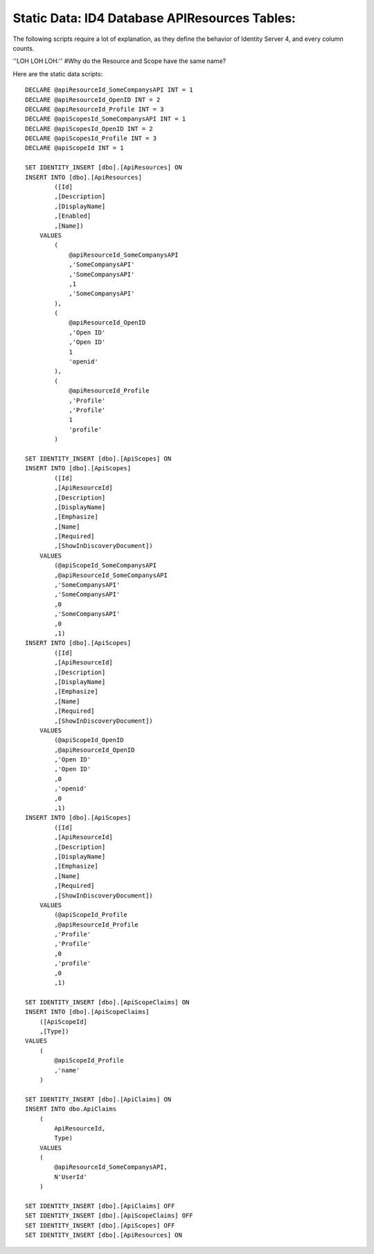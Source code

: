 .. _refStaticDataID4APIResourcesTables:
Static Data: ID4 Database APIResources Tables:
===========================================

The following scripts require a lot of explanation, as they define the behavior of Identity Server 4, and every column counts.

''LOH LOH LOH:''
#Why do the Resource and Scope have the same name?

Here are the static data scripts::

    DECLARE @apiResourceId_SomeCompanysAPI INT = 1
    DECLARE @apiResourceId_OpenID INT = 2
    DECLARE @apiResourceId_Profile INT = 3
    DECLARE @apiScopesId_SomeCompanysAPI INT = 1
    DECLARE @apiScopesId_OpenID INT = 2
    DECLARE @apiScopesId_Profile INT = 3
    DECLARE @apiScopeId INT = 1

    SET IDENTITY_INSERT [dbo].[ApiResources] ON
    INSERT INTO [dbo].[ApiResources]
            ([Id]
            ,[Description]
            ,[DisplayName]
            ,[Enabled]
            ,[Name])
        VALUES
            (
                @apiResourceId_SomeCompanysAPI
                ,'SomeCompanysAPI'
                ,'SomeCompanysAPI'
                ,1
                ,'SomeCompanysAPI'
            ),
            (
                @apiResourceId_OpenID
                ,'Open ID'
                ,'Open ID'
                1
                'openid'
            ),
            (
                @apiResourceId_Profile
                ,'Profile'
                ,'Profile'
                1
                'profile'
            )

    SET IDENTITY_INSERT [dbo].[ApiScopes] ON
    INSERT INTO [dbo].[ApiScopes]
            ([Id]
            ,[ApiResourceId]
            ,[Description]
            ,[DisplayName]
            ,[Emphasize]
            ,[Name]
            ,[Required]
            ,[ShowInDiscoveryDocument])
        VALUES
            (@apiScopeId_SomeCompanysAPI
            ,@apiResourceId_SomeCompanysAPI
            ,'SomeCompanysAPI'
            ,'SomeCompanysAPI'
            ,0
            ,'SomeCompanysAPI'
            ,0
            ,1)
    INSERT INTO [dbo].[ApiScopes]
            ([Id]
            ,[ApiResourceId]
            ,[Description]
            ,[DisplayName]
            ,[Emphasize]
            ,[Name]
            ,[Required]
            ,[ShowInDiscoveryDocument])
        VALUES
            (@apiScopeId_OpenID
            ,@apiResourceId_OpenID
            ,'Open ID'
            ,'Open ID'
            ,0
            ,'openid'
            ,0
            ,1)
    INSERT INTO [dbo].[ApiScopes]
            ([Id]
            ,[ApiResourceId]
            ,[Description]
            ,[DisplayName]
            ,[Emphasize]
            ,[Name]
            ,[Required]
            ,[ShowInDiscoveryDocument])
        VALUES
            (@apiScopeId_Profile
            ,@apiResourceId_Profile
            ,'Profile'
            ,'Profile'
            ,0
            ,'profile'
            ,0
            ,1)

    SET IDENTITY_INSERT [dbo].[ApiScopeClaims] ON
    INSERT INTO [dbo].[ApiScopeClaims]
        ([ApiScopeId]
        ,[Type])
    VALUES
        (
            @apiScopeId_Profile
            ,'name'
        )

    SET IDENTITY_INSERT [dbo].[ApiClaims] ON
    INSERT INTO dbo.ApiClaims 
        (
            ApiResourceId, 
            Type) 
        VALUES	
        (
            @apiResourceId_SomeCompanysAPI, 
            N'UserId'
        )

    SET IDENTITY_INSERT [dbo].[ApiClaims] OFF
    SET IDENTITY_INSERT [dbo].[ApiScopeClaims] OFF
    SET IDENTITY_INSERT [dbo].[ApiScopes] OFF
    SET IDENTITY_INSERT [dbo].[ApiResources] ON
